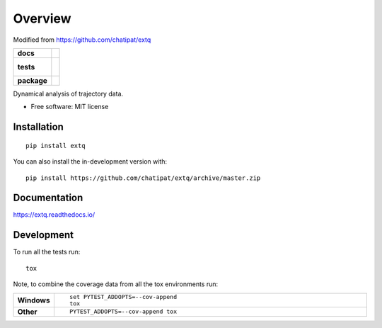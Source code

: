 ========
Overview
========

Modified from https://github.com/chatipat/extq

.. start-badges

.. list-table::
    :stub-columns: 1

    * - docs
      - |docs|
    * - tests
      - |
        |
    * - package
      - | |version| |wheel| |supported-versions| |supported-implementations|
        | |commits-since|
.. |docs| image:: https://readthedocs.org/projects/extq/badge/?style=flat
    :target: https://readthedocs.org/projects/extq
    :alt: Documentation Status

.. |version| image:: https://img.shields.io/pypi/v/extq.svg
    :alt: PyPI Package latest release
    :target: https://pypi.org/project/extq

.. |wheel| image:: https://img.shields.io/pypi/wheel/extq.svg
    :alt: PyPI Wheel
    :target: https://pypi.org/project/extq

.. |supported-versions| image:: https://img.shields.io/pypi/pyversions/extq.svg
    :alt: Supported versions
    :target: https://pypi.org/project/extq

.. |supported-implementations| image:: https://img.shields.io/pypi/implementation/extq.svg
    :alt: Supported implementations
    :target: https://pypi.org/project/extq

.. |commits-since| image:: https://img.shields.io/github/commits-since/chatipat/extq/v0.0.0.svg
    :alt: Commits since latest release
    :target: https://github.com/chatipat/extq/compare/v0.0.0...master



.. end-badges

Dynamical analysis of trajectory data.

* Free software: MIT license

Installation
============

::

    pip install extq

You can also install the in-development version with::

    pip install https://github.com/chatipat/extq/archive/master.zip


Documentation
=============


https://extq.readthedocs.io/


Development
===========

To run all the tests run::

    tox

Note, to combine the coverage data from all the tox environments run:

.. list-table::
    :widths: 10 90
    :stub-columns: 1

    - - Windows
      - ::

            set PYTEST_ADDOPTS=--cov-append
            tox

    - - Other
      - ::

            PYTEST_ADDOPTS=--cov-append tox
